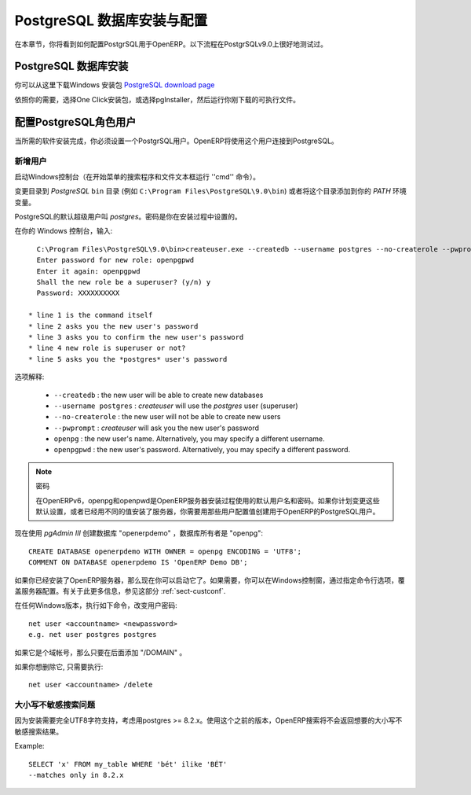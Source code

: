 .. i18n: .. index::
.. i18n:    single: Installation; PostgreSQL (Windows)
.. i18n:    single: PostgreSQL; Installation (Windows)
.. i18n: .. 
..

.. index::
   single: Installation; PostgreSQL (Windows)
   single: PostgreSQL; Installation (Windows)
.. 

.. i18n: .. _installation-windows-postgresql-server:
.. i18n: 
.. i18n: PostgreSQL Server Installation and Configuration
.. i18n: ================================================
..

.. _installation-windows-postgresql-server:

PostgreSQL 数据库安装与配置
================================================

.. i18n: In this chapter, you will see how to configure PostgreSQL for its use with OpenERP. The following procedure is well-tested on PostgreSQL v9.0.
..

在本章节，你将看到如何配置PostgrSQL用于OpenERP。以下流程在PostgrSQLv9.0上很好地测试过。

.. i18n: Installing PostgreSQL Server
.. i18n: ----------------------------
..

PostgreSQL 数据库安装
----------------------------

.. i18n: You can download the Windows installer from
.. i18n: the `PostgreSQL download page <http://www.postgresql.org/download/windows>`__
..

你可以从这里下载Windows 安装包 `PostgreSQL download page <http://www.postgresql.org/download/windows>`__

.. i18n: Depending on your need, choose either the *One Click Installer* or the
.. i18n: *pgInstaller* and run the executable you have just downloaded.
..

依照你的需要，选择One Click安装包，或选择pgInstaller，然后运行你刚下载的可执行文件。

.. i18n: .. index::
.. i18n:    single: PostgreSQL; setup a user (Windows)
.. i18n:    single: PostgreSQL; setup a database (Windows)
.. i18n: .. 
..

.. index::
   single: PostgreSQL; setup a user (Windows)
   single: PostgreSQL; setup a database (Windows)
.. 

.. i18n: Setup a PostgreSQL User
.. i18n: -----------------------
..

配置PostgreSQL角色用户
-----------------------

.. i18n: When the required software installations are complete, you must create a
.. i18n: PostgreSQL user. OpenERP will use this user to connect to PostgreSQL.
..

当所需的软件安装完成，你必须设置一个PostgrSQL用户。OpenERP将使用这个用户连接到PostgreSQL。

.. i18n: Add a User
.. i18n: ++++++++++
..

新增用户
++++++++++

.. i18n: Start a Windows console (run the ``cmd`` command in the *Search programs and files* text box of the *Start* menu).
..

启动Windows控制台（在开始菜单的搜索程序和文件文本框运行 ''cmd'' 命令）。

.. i18n: Change the directory to the *PostgreSQL* ``bin`` directory
.. i18n: (e.g. ``C:\Program Files\PostgreSQL\9.0\bin``) or add this directory to 
.. i18n: your *PATH* environment variable.
..

变更目录到 *PostgreSQL* ``bin`` 目录
(例如 ``C:\Program Files\PostgreSQL\9.0\bin``) 或者将这个目录添加到你的 *PATH* 环境变量。

.. i18n: The default superuser for PostgreSQL is called *postgres*. The password was
.. i18n: chosen during the PostgreSQL installation.
..

PostgreSQL的默认超级用户叫 *postgres*。密码是你在安装过程中设置的。

.. i18n: In your Windows console, type::
.. i18n: 
.. i18n:     C:\Program Files\PostgreSQL\9.0\bin>createuser.exe --createdb --username postgres --no-createrole --pwprompt openpg
.. i18n:     Enter password for new role: openpgpwd
.. i18n:     Enter it again: openpgpwd
.. i18n:     Shall the new role be a superuser? (y/n) y
.. i18n:     Password: XXXXXXXXXX
.. i18n: 
.. i18n:   * line 1 is the command itself
.. i18n:   * line 2 asks you the new user's password
.. i18n:   * line 3 asks you to confirm the new user's password
.. i18n:   * line 4 new role is superuser or not?
.. i18n:   * line 5 asks you the *postgres* user's password
..

在你的 Windows 控制台，输入::

    C:\Program Files\PostgreSQL\9.0\bin>createuser.exe --createdb --username postgres --no-createrole --pwprompt openpg
    Enter password for new role: openpgpwd
    Enter it again: openpgpwd
    Shall the new role be a superuser? (y/n) y
    Password: XXXXXXXXXX

  * line 1 is the command itself
  * line 2 asks you the new user's password
  * line 3 asks you to confirm the new user's password
  * line 4 new role is superuser or not?
  * line 5 asks you the *postgres* user's password

.. i18n: Option explanations:
..

选项解释:

.. i18n:   * ``--createdb`` : the new user will be able to create new databases
.. i18n:   * ``--username postgres`` : *createuser* will use the *postgres* user (superuser)
.. i18n:   * ``--no-createrole`` : the new user will not be able to create new users
.. i18n:   * ``--pwprompt`` : *createuser* will ask you the new user's password
.. i18n:   * ``openpg`` : the new user's name. Alternatively, you may specify a different username.
.. i18n:   * ``openpgpwd`` : the new user's password. Alternatively, you may specify a different password.
..

  * ``--createdb`` : the new user will be able to create new databases
  * ``--username postgres`` : *createuser* will use the *postgres* user (superuser)
  * ``--no-createrole`` : the new user will not be able to create new users
  * ``--pwprompt`` : *createuser* will ask you the new user's password
  * ``openpg`` : the new user's name. Alternatively, you may specify a different username.
  * ``openpgpwd`` : the new user's password. Alternatively, you may specify a different password.

.. i18n: .. note:: Password
.. i18n: 
.. i18n:    In OpenERP v6, ``openpg`` and ``openpgpwd`` are the default username and password used during the OpenERP Server installation. If you plan to change these defaults for the server, or have already installed the server with different values, you have to use those user configuration values when you create a PostgreSQL user for OpenERP.
.. i18n:   
.. i18n: Now use *pgAdmin III* to create database "openerpdemo" with owner "openpg":: 
.. i18n:  
.. i18n:  CREATE DATABASE openerpdemo WITH OWNER = openpg ENCODING = 'UTF8';
.. i18n:  COMMENT ON DATABASE openerpdemo IS 'OpenERP Demo DB';
.. i18n:   
.. i18n: If you have installed the OpenERP Server, you can start it now. If needed, you can override the server configuration by starting the server at a Windows console and specifying command-line options. For more on this, refer the section :ref:`sect-custconf`.
..

.. note:: 密码

   在OpenERPv6，openpg和openpwd是OpenERP服务器安装过程使用的默认用户名和密码。如果你计划变更这些默认设置，或者已经用不同的值安装了服务器，你需要用那些用户配置值创建用于OpenERP的PostgreSQL用户。
  
现在使用 *pgAdmin III* 创建数据库 "openerpdemo" ，数据库所有者是 "openpg":: 
 
 CREATE DATABASE openerpdemo WITH OWNER = openpg ENCODING = 'UTF8';
 COMMENT ON DATABASE openerpdemo IS 'OpenERP Demo DB';
  
如果你已经安装了OpenERP服务器，那么现在你可以启动它了。如果需要，你可以在Windows控制窗，通过指定命令行选项，覆盖服务器配置。有关于此更多信息，参见这部分 :ref:`sect-custconf`.

.. i18n: To change a user's password in any Windows version, execute the following::
.. i18n: 
.. i18n:   net user <accountname> <newpassword>
.. i18n:   e.g. net user postgres postgres
..

在任何Windows版本，执行如下命令，改变用户密码::

  net user <accountname> <newpassword>
  e.g. net user postgres postgres

.. i18n: If it is a domain account, just add "/DOMAIN" at the end.
..

如果它是个域帐号，那么只要在后面添加 "/DOMAIN" 。

.. i18n: If you want to delete it, just execute::
.. i18n: 
.. i18n:   net user <accountname> /delete
..

如果你想删除它, 只需要执行::

  net user <accountname> /delete

.. i18n: Case-Insensitive Search Issue
.. i18n: +++++++++++++++++++++++++++++
..

大小写不敏感搜索问题
+++++++++++++++++++++++++++++

.. i18n: For an installation which needs full UTF8 character support, consider using
.. i18n: postgres >= 8.2.x. Using versions prior to this, OpenERP search will not return the
.. i18n: expected results for case-insensitive searches, which are used for searching
.. i18n: partners, products etc.
..

因为安装需要完全UTF8字符支持，考虑用postgres >= 8.2.x。使用这个之前的版本，OpenERP搜索将不会返回想要的大小写不敏感搜索结果。

.. i18n: Example: ::
.. i18n: 
.. i18n:     SELECT 'x' FROM my_table WHERE 'bét' ilike 'BÉT'
.. i18n:     --matches only in 8.2.x
..

Example: ::

    SELECT 'x' FROM my_table WHERE 'bét' ilike 'BÉT'
    --matches only in 8.2.x
